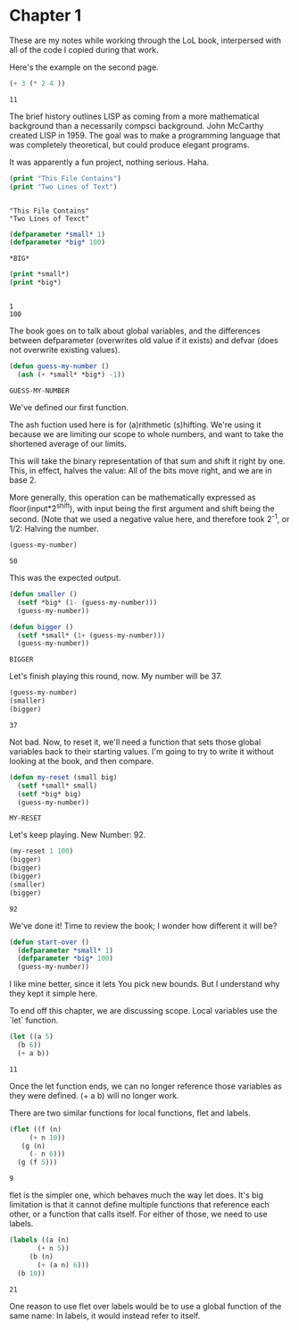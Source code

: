 * Chapter 1
  These are my notes while working through the LoL book, interpersed
  with all of the code I copied during that work.

  Here's the example on the second page.

  #+begin_src lisp
    (+ 3 (* 2 4 ))
  #+end_src

  #+RESULTS:
  : 11

  The brief history outlines LISP as coming from a more mathematical
  background than a necessarily compsci background. John McCarthy
  created LISP in 1959. The goal was to make a programming language
  that was completely theoretical, but could produce elegant programs.

  It was apparently a fun project, nothing serious. Haha.


  #+begin_src lisp :results output
    (print "This File Contains")
    (print "Two Lines of Text")
  #+end_src

  #+RESULTS:
  : 
  : "This File Contains" 
  : "Two Lines of Texct" 


  #+begin_src lisp 
    (defparameter *small* 1)
    (defparameter *big* 100)
  #+end_src

  #+RESULTS:
  : *BIG*

  #+begin_src lisp :results output
    (print *small*)
    (print *big*)
  #+end_src

  #+RESULTS:
  : 
  : 1 
  : 100 

  The book goes on to talk about global variables, and the differences
  between defparameter (overwrites old value if it exists) and defvar
  (does not overwrite existing values).

  #+begin_src lisp
    (defun guess-my-number ()
      (ash (+ *small* *big*) -1))
  #+end_src

  #+RESULTS:
  : GUESS-MY-NUMBER

  We've defined our first function.

  The ash fuction used here is for (a)rithmetic (s)hifting. We're
  using it because we are limiting our scope to whole numbers, and
  want to take the shortened average of our limits.

  This will take the binary representation of that sum and shift it
  right by one. This, in effect, halves the value: All of the bits
  move right, and we are in base 2.

  More generally, this operation can be mathematically expressed as
  floor(input*2^shift), with input being the first argument and shift
  being the second. (Note that we used a negative value here, and
  therefore took 2^-1, or 1/2: Halving the number.


  #+begin_src lisp
    (guess-my-number)
  #+end_src

  #+RESULTS:
  : 50


  This was the expected output.

  #+begin_src lisp
    (defun smaller ()
      (setf *big* (1- (guess-my-number)))
      (guess-my-number))
    
    (defun bigger ()
      (setf *small* (1+ (guess-my-number)))
      (guess-my-number))
  #+end_src

  #+RESULTS:
  : BIGGER

  Let's finish playing this round, now. My number will be 37.

  #+begin_src lisp
    (guess-my-number)
    (smaller)
    (bigger)
  #+end_src

  #+RESULTS:
  : 37

  Not bad. Now, to reset it, we'll need a function that sets those
  global variables back to their starting values. I'm going to try to
  write it without looking at the book, and then compare.

  #+begin_src lisp
    (defun my-reset (small big)
      (setf *small* small)
      (setf *big* big)
      (guess-my-number))
  #+end_src

  #+RESULTS:
  : MY-RESET

  Let's keep playing. New Number: 92.

  #+begin_src lisp
    (my-reset 1 100)
    (bigger)
    (bigger)
    (bigger)
    (smaller)
    (bigger)
    
  #+end_src

  #+RESULTS:
  : 92

  We've done it! Time to review the book; I wonder how different it
  will be?

  #+begin_src lisp
    (defun start-over ()
      (defparameter *small* 1)
      (defparameter *big* 100)
      (guess-my-number))
  #+end_src

  I like mine better, since it lets You pick new bounds. But I
  understand why they kept it simple here.

  To end off this chapter, we are discussing scope. Local variables
  use the `let` function.

  #+begin_src lisp
    (let ((a 5)
	  (b 6))
      (+ a b))
  #+end_src

  #+RESULTS:
  : 11

  Once the let function ends, we can no longer reference those
  variables as they were defined. (+ a b) will no longer work.

  There are two similar functions for local functions, flet and
  labels.
  
  #+begin_src lisp
    (flet ((f (n)
	     (+ n 10))
	   (g (n)
	     (- n 6)))
      (g (f 5)))
    
  #+end_src

  #+RESULTS:
  : 9

  flet is the simpler one, which behaves much the way let does. It's
  big limitation is that it cannot define multiple functions that
  reference each other, or a function that calls itself. For either of
  those, we need to use labels.

  #+begin_src lisp
    (labels ((a (n)
	       (+ n 5))
	     (b (n)
	       (+ (a n) 6)))
      (b 10))
  #+end_src

  #+RESULTS:
  : 21

  One reason to use flet over labels would be to use a global function
  of the same name: In labels, it would instead refer to itself.

  